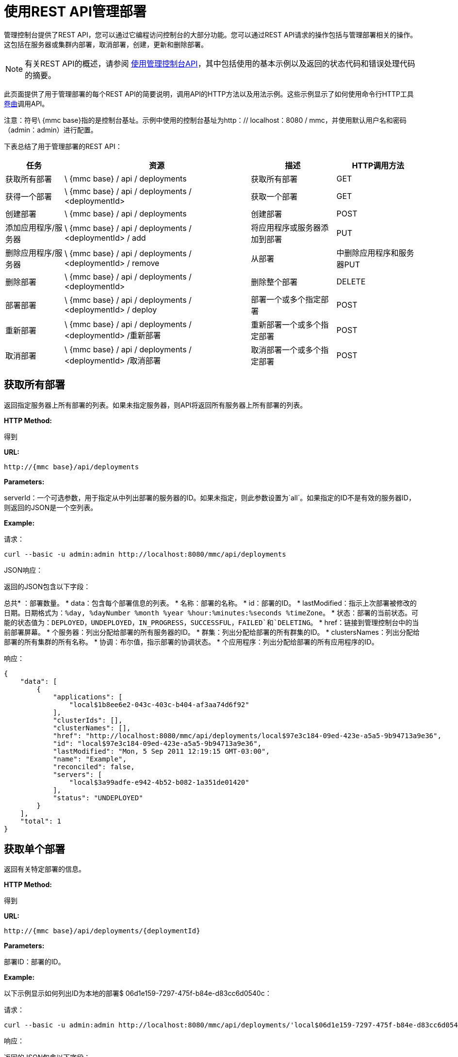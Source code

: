 = 使用REST API管理部署


管理控制台提供了REST API，您可以通过它编程访问控制台的大部分功能。您可以通过REST API请求的操作包括与管理部署相关的操作。这包括在服务器或集群内部署，取消部署，创建，更新和删除部署。

[NOTE]
有关REST API的概述，请参阅 link:/mule-management-console/v/3.2/using-the-management-console-api[使用管理控制台API]，其中包括使用的基本示例以及返回的状态代码和错误处理代码的摘要。


此页面提供了用于管理部署的每个REST API的简要说明，调用API的HTTP方法以及用法示例。这些示例显示了如何使用命令行HTTP工具 http://curl.haxx.se/[卷曲]调用API。

注意：符号\ {mmc base}指的是控制台基址。示例中使用的控制台基址为http：// localhost：8080 / mmc，并使用默认用户名和密码（admin：admin）进行配置。

下表总结了用于管理部署的REST API：

[%header%autowidth.spread]
|===
|任务 |资源 |描述 | HTTP调用方法
|获取所有部署 | \ {mmc base} / api / deployments  |获取所有部署 | GET
|获得一个部署 | \ {mmc base} / api / deployments / <deploymentId>  |获取一个部署 | GET
|创建部署 | \ {mmc base} / api / deployments  |创建部署 | POST
|添加应用程序/服务器 | \ {mmc base} / api / deployments / <deploymentId> / add  |将应用程序或服务器添加到部署 | PUT
|删除应用程序/服务器 | \ {mmc base} / api / deployments / <deploymentId> / remove  |从部署 |中删除应用程序和服务器PUT
|删除部署 | \ {mmc base} / api / deployments / <deploymentId>  |删除整个部署 | DELETE
|部署部署 | \ {mmc base} / api / deployments / <deploymentId> / deploy  |部署一个或多个指定部署 | POST
|重新部署 | \ {mmc base} / api / deployments / <deploymentId> /重新部署 |重新部署一个或多个指定部署 | POST
|取消部署 | \ {mmc base} / api / deployments / <deploymentId> /取消部署 |取消部署一个或多个指定部署 | POST
|===

== 获取所有部署

返回指定服务器上所有部署的列表。如果未指定服务器，则API将返回所有服务器上所有部署的列表。

*HTTP Method:*

得到

*URL:*

[source, code, linenums]
----
http://{mmc base}/api/deployments
----

*Parameters:*

serverId：一个可选参数，用于指定从中列出部署的服务器的ID。如果未指定，则此参数设置为`all`。如果指定的ID不是有效的服务器ID，则返回的JSON是一个空列表。

*Example:*

请求：

[source, code, linenums]
----
curl --basic -u admin:admin http://localhost:8080/mmc/api/deployments
----

JSON响应：

返回的JSON包含以下字段：

总共* ：部署数量。
*  data：包含每个部署信息的列表。
* 名称：部署的名称。
*  id：部署的ID。
*  lastModified：指示上次部署被修改的日期。日期格式为：`%day, %dayNumber %month %year %hour:%minutes:%seconds %timeZone`。
* 状态：部署的当前状态。可能的状态值为：`DEPLOYED`，`UNDEPLOYED`，`IN_PROGRESS`，`SUCCESSFUL`，`FAILED`和`DELETING`。
*  href：链接到管理控制台中的当前部署屏幕。
* 个服务器：列出分配给部署的所有服务器的ID。
* 群集：列出分配给部署的所有群集的ID。
*  clustersNames：列出分配给部署的所有集群的所有名称。
* 协调：布尔值，指示部署的协调状态。
* 个应用程序：列出分配给部署的所有应用程序的ID。

响应：

[source, code, linenums]
----
{
    "data": [
        {
            "applications": [
                "local$1b8ee6e2-043c-403c-b404-af3aa74d6f92"
            ],
            "clusterIds": [],
            "clusterNames": [],
            "href": "http://localhost:8080/mmc/api/deployments/local$97e3c184-09ed-423e-a5a5-9b94713a9e36",
            "id": "local$97e3c184-09ed-423e-a5a5-9b94713a9e36",
            "lastModified": "Mon, 5 Sep 2011 12:19:15 GMT-03:00",
            "name": "Example",
            "reconciled": false,
            "servers": [
                "local$3a99adfe-e942-4b52-b082-1a351de01420"
            ],
            "status": "UNDEPLOYED"
        }
    ],
    "total": 1
}
----

== 获取单个部署

返回有关特定部署的信息。

*HTTP Method:*

得到

*URL:*

[source, code, linenums]
----
http://{mmc base}/api/deployments/{deploymentId}
----

*Parameters:*

部署ID：部署的ID。

*Example:*

以下示例显示如何列出ID为本地的部署$ 06d1e159-7297-475f-b84e-d83cc6d0540c：

请求：

[source, code, linenums]
----
curl --basic -u admin:admin http://localhost:8080/mmc/api/deployments/'local$06d1e159-7297-475f-b84e-d83cc6d0540c'
----

响应：

返回的JSON包含以下字段：

* 名称：部署的名称。
*  id：部署的ID。
*  lastModified：指示上次部署被修改的日期。日期格式为：`%day, %dayNumber %month %year %hour:%minutes:%seconds %timeZone`。
* 状态：部署的当前状态。可能的状态值为：`DEPLOYED`，`UNDEPLOYED`，`IN_PROGRESS`，`SUCCESSFUL`，`FAILED`和`DELETING`。
*  href：链接到管理控制台中的当前部署屏幕。
* 个服务器：列出分配给部署的所有服务器的ID。
* 协调：布尔值，指示部署的协调状态。
* 个应用程序：列出分配给部署的所有应用程序的ID。

[source, code, linenums]
----
{
    "applications": [
        "local$1b8ee6e2-043c-403c-b404-af3aa74d6f92"
    ],
    "clusterIds": [],
    "clusterNames": [],
    "href": "http://localhost:8080/mmc/api/deployments/local$97e3c184-09ed-423e-a5a5-9b94713a9e36",
    "id": "local$97e3c184-09ed-423e-a5a5-9b94713a9e36",
    "lastModified": "Mon, 5 Sep 2011 12:19:15 GMT-03:00",
    "name": "Example",
    "reconciled": false,
    "servers": [
        "local$3a99adfe-e942-4b52-b082-1a351de01420"
    ],
    "status": "UNDEPLOYED"
}
----

== 创建一个部署

使用指定的部署名称，指定的服务器和应用程序创建部署，并将部署保存在控制台上。输入值是使用JSON指定的。返回的JSON包含有关新创建的部署的信息。

*HTTP Method:*

POST

[source, code, linenums]
----
http://{mmc base}/api/deployments
----

*JSON Input Fields:*

*  name：要创建的部署的名称。
* 服务器：服务器有效标识的列表。如果服务器ID无效，则会返回错误消息和无效ID。
* 群集：有效群集ID的列表。如果群集ID无效，则返回错误消息并附带无效ID。
*  serversNames：服务器名称列表。
*  clusterNames：集群名称列表。 +
应用程序：要分配给新部署的有效应用程序ID的列表。如果应用程序ID无效，则返回错误消息并附带无效ID。 +
applicationsNames：应用程序名称列表。

关于JSON请求的唯一限制是必须是指定的名称和至少一个目标（服务器，serverName，集群或clusterName）和至少一个应用程序（applications，applicationsNames）。

*Example:*

请求：

[source, code, linenums]
----
curl --basic -u admin:admin -d  '{"name" : "Example" , "serversNames": [ "mule0" ], "applications": [ "local$75e22cd7-ce94-422a-9987-aa0403713e3e" ]  }' --header 'Content-Type: application/json' http://localhost:8080/mmc/api/deployments
----

响应：

[source, code, linenums]
----
{
    "applications": [
        "local$1b8ee6e2-043c-403c-b404-af3aa74d6f92"
    ],
    "clusterIds": [],
    "clusterNames": [],
    "href": "http://localhost:8080/mmc/api/deployments/local$97e3c184-09ed-423e-a5a5-9b94713a9e36",
    "id": "local$97e3c184-09ed-423e-a5a5-9b94713a9e36",
    "lastModified": "Mon, 5 Sep 2011 12:19:15 GMT-03:00",
    "name": "Example",
    "reconciled": false,
    "servers": [
        "local$3a99adfe-e942-4b52-b082-1a351de01420"
    ],
    "status": "UNDEPLOYED"
}

----

返回的JSON包含以下字段：

* 名称：刚创建的部署名称。
*  id：新部署的ID。
*  lastModified：创建部署的日期。日期格式为：`%day, %dayNumber %month %year %hour:%minutes:%seconds %timeZone`。
* 状态：部署的当前状态，为`UNDEPLOYED`。
*  href：链接到管理控制台中的当前部署屏幕。
* 个服务器：列出分配给部署的所有服务器的ID。
* 协调：布尔值，指示部署的协调状态。
* 个应用程序：列出分配给部署的所有应用程序的ID。

== 添加应用程序/服务器

将已在存储库中的应用程序或服务器添加到部署中。输入值是使用JSON指定的。生成的JSON包含有关部署的更新信息。请注意，生成的部署具有与原始部署不同的ID。

*HTTP Method:*

放

*URL:*

[source, code, linenums]
----
http://{mmc base}/api/deployments/{deploymentId}/add
----

*JSON Input Fields:*

*  name：（可选）部署的新名称。如果未指定名称字段，则部署名称保持不变。
*  servers：要分配给指定部署的服务器ID列表。如果列表包含一个不存在的ID，则返回错误消息和无效ID。
* 应用程序：要分配给指定部署的应用程序ID列表。如果列表包含一个不存在的ID，则返回错误消息和无效ID。

以下是JSON输入的示例：

[%autowidth.spread]
|===
| {"applications"："appId1"，"appId2" ..]，"servers"："serverId1" ..]， "name"："new example name"}
|===

*Example:*

请求：

[source, code, linenums]
----
curl --basic -u admin:admin -X PUT -d '{"applications": [ "local$51928b35-778b-4bcb-9190-340c2bb5fe59" ], "servers": [ "local$2796fd32-10f3-44ea-809b-f06ebbeeb2ad" ]}' --header 'Content-Type: application/json' http://localhost:8080/mmc/api/deployments/'local$97e3c184-09ed-423e-a5a5-9b94713a9e36'/add
----

响应：

返回的JSON包含以下字段：

* 名称：更新部署的名称。如果在输入JSON中没有输入名称字段，则名称与更新之前的名称保持不变。
*  id：更新部署的ID。
*  lastModified：部署更新的日期。日期格式为：`%day, %dayNumber %month %year %hour:%minutes:%seconds %timeZone`。
* 状态：部署的当前状态。
*  href：链接到管理控制台中的当前部署屏幕。
* 个服务器：列出更新后分配给部署的所有服务器的ID。
* 协调：布尔值，指示部署的协调状态。
* 个应用程序：列出在更新后分配给部署的所有应用程序的ID。

== 删除应用程序/服务器

从部署中删除应用程序或服务器。生成的JSON包含修改后的部署信息。请注意，生成的部署将具有与操作之前不同的ID。

*HTTP Method:*

删除

*URL:*

[source, code, linenums]
----
http://{mmc base}/api/deployments/{deploymentId}/remove
----

*JSON Input Fields:*

* 个服务器：将从指定部署中删除的服务器标识列表。如果列表包含未分配给部署的服务器标识，则该服务器标识将被忽略。
* 个应用程序：将从指定部署中删除的应用程序ID列表。如果列表包含未分配给部署的应用程序标识，则应用程序标识将被忽略。

以下是JSON输入的示例：

[%autowidth.spread]
|===
| {"applications"：["appId1"，"appId2" ..]，"servers"：["serverId0"，"serverId1" ..]}}
|===

*Example:*

请求：

[source, code, linenums]
----
curl --basic -u admin:admin -X PUT -d '{"servers": ["local$4c9b276a-86f8-4553-b5d3-759a5b915891"], "applications":["local$ed4f9df8-a937-4bd4-8cc4-c32e78edb0cb"]}' --header 'Content-Type: application/json' http://localhost:8080/mmc/api/deployments/'local$97e3c184-09ed-423e-a5a5-9b94713a9e36'/remove
----

响应：

返回的JSON包含以下字段：

* 名称：已修改部署的名称。
*  id：修改后的部署的新ID。
*  lastModified：部署的最后修改日期。格式是："%day, %dayNumber %month %year %hour:%minutes:%seconds %timeZone"。
* 状态：部署的当前状态。
*  href：链接到管理控制台中的当前部署屏幕。
* 个服务器：在删除指定的服务器和应用程序后分配给部署的所有服务器标识的列表。
*  reconcilied：布尔值，用于部署的协调状态。
* 个应用程序：在删除指定的服务器和应用程序后仍然分配给部署的所有应用程序ID的列表。

== 部署部署

重新部署一个或多个指定的部署。

*HTTP Method:*

POST

*URL:*

[source, code, linenums]
----
http://{mmc base}/api/deployments/{deploymentId}/deploy
----

*Parameters:*

*  id：要部署的部署（或多个部署）的ID。

*Example:*

请求：

[source, code, linenums]
----
curl --basic -u admin:admin -X POST http://localhost:8080/mmc/api/deployments/'local$97e3c184-09ed-423e-a5a5-9b94713a9e36'/deploy
----

响应：

指定的部署已重新部署。

== 重新部署部署

重新部署一个或多个指定的部署。

*HTTP Method:*

POST

*URL:*

[source, code, linenums]
----
http://{mmc base}/api/deployments/{deploymentId}/redeploy
----

*Parameters:*

*  id：要重新部署的部署（或多个部署）的ID。

*Example:*

请求：

[source, code, linenums]
----
curl --basic -u admin:admin -X POST http://localhost:8080/mmc/api/deployments/'local$97e3c184-09ed-423e-a5a5-9b94713a9e36'/redeploy
----

响应：

指定的部署已重新部署。

== 取消部署

取消部署一个或多个指定的部署。

*HTTP Method:*

POST

*URL:*

*Parameters:*

*  id：要部署的部署（或多个部署）的ID。

*Example:*

请求：

[source, code, linenums]
----
curl --basic -u admin:admin -X POST http://localhost:8080/mmc/api/deployments/'local$97e3c184-09ed-423e-a5a5-9b94713a9e36'/undeploy
----

响应：

指定的部署已取消部署。

== 删除部署

删除一个或多个指定的部署。

*HTTP Method:*

删除

*URL:*

[source, code, linenums]
----
http://{mmc base}/api/deployments/{deploymentId}
----

*Parameters:*

*  id：要删除的部署（或多个部署）的ID。

*Example:*

请求：

[source, code, linenums]
----
curl --basic -u admin:admin -X DELETE http://localhost:8080/mmc/api/deployments/'local$97e3c184-09ed-423e-a5a5-9b94713a9e36'
----

响应：

指定的部署被删除。

link:/mule-management-console/v/3.2/managing-applications-using-rest-apis[<<上一页：*使用REST API管理应用程序*]

link:/mule-management-console/v/3.2/managing-flows-in-a-server-using-rest-apis[Next：*使用REST API管理服务器中的流*] >>
